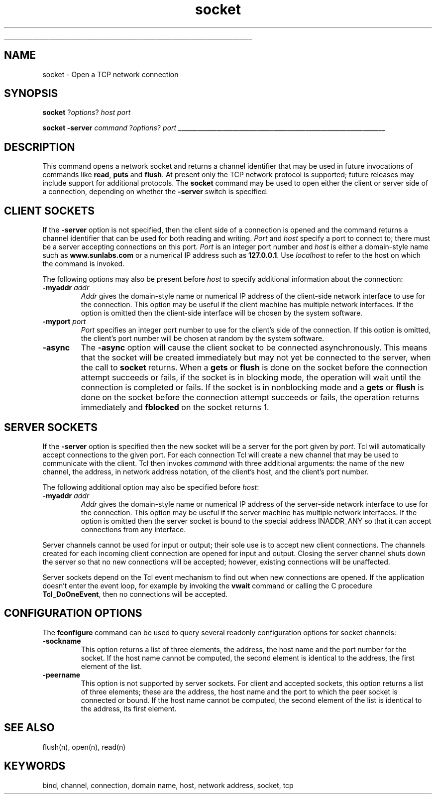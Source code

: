 '\"
'\" Copyright (c) 1996 Sun Microsystems, Inc.
'\"
'\" See the file "license.terms" for information on usage and redistribution
'\" of this file, and for a DISCLAIMER OF ALL WARRANTIES.
'\"
'\" RCS: @(#) $Id: socket.n,v 1.7 1999/01/26 03:53:06 jingham Exp $
'\" The definitions below are for supplemental macros used in Tcl/Tk
'\" manual entries.
'\"
'\" .AP type name in/out ?indent?
'\"	Start paragraph describing an argument to a library procedure.
'\"	type is type of argument (int, etc.), in/out is either "in", "out",
'\"	or "in/out" to describe whether procedure reads or modifies arg,
'\"	and indent is equivalent to second arg of .IP (shouldn't ever be
'\"	needed;  use .AS below instead)
'\"
'\" .AS ?type? ?name?
'\"	Give maximum sizes of arguments for setting tab stops.  Type and
'\"	name are examples of largest possible arguments that will be passed
'\"	to .AP later.  If args are omitted, default tab stops are used.
'\"
'\" .BS
'\"	Start box enclosure.  From here until next .BE, everything will be
'\"	enclosed in one large box.
'\"
'\" .BE
'\"	End of box enclosure.
'\"
'\" .CS
'\"	Begin code excerpt.
'\"
'\" .CE
'\"	End code excerpt.
'\"
'\" .VS ?version? ?br?
'\"	Begin vertical sidebar, for use in marking newly-changed parts
'\"	of man pages.  The first argument is ignored and used for recording
'\"	the version when the .VS was added, so that the sidebars can be
'\"	found and removed when they reach a certain age.  If another argument
'\"	is present, then a line break is forced before starting the sidebar.
'\"
'\" .VE
'\"	End of vertical sidebar.
'\"
'\" .DS
'\"	Begin an indented unfilled display.
'\"
'\" .DE
'\"	End of indented unfilled display.
'\"
'\" .SO
'\"	Start of list of standard options for a Tk widget.  The
'\"	options follow on successive lines, in four columns separated
'\"	by tabs.
'\"
'\" .SE
'\"	End of list of standard options for a Tk widget.
'\"
'\" .OP cmdName dbName dbClass
'\"	Start of description of a specific option.  cmdName gives the
'\"	option's name as specified in the class command, dbName gives
'\"	the option's name in the option database, and dbClass gives
'\"	the option's class in the option database.
'\"
'\" .UL arg1 arg2
'\"	Print arg1 underlined, then print arg2 normally.
'\"
'\" RCS: @(#) $Id: man.macros,v 1.2 1998/09/14 18:39:54 stanton Exp $
'\"
'\"	# Set up traps and other miscellaneous stuff for Tcl/Tk man pages.
.if t .wh -1.3i ^B
.nr ^l \n(.l
.ad b
'\"	# Start an argument description
.de AP
.ie !"\\$4"" .TP \\$4
.el \{\
.   ie !"\\$2"" .TP \\n()Cu
.   el          .TP 15
.\}
.ie !"\\$3"" \{\
.ta \\n()Au \\n()Bu
\&\\$1	\\fI\\$2\\fP	(\\$3)
.\".b
.\}
.el \{\
.br
.ie !"\\$2"" \{\
\&\\$1	\\fI\\$2\\fP
.\}
.el \{\
\&\\fI\\$1\\fP
.\}
.\}
..
'\"	# define tabbing values for .AP
.de AS
.nr )A 10n
.if !"\\$1"" .nr )A \\w'\\$1'u+3n
.nr )B \\n()Au+15n
.\"
.if !"\\$2"" .nr )B \\w'\\$2'u+\\n()Au+3n
.nr )C \\n()Bu+\\w'(in/out)'u+2n
..
.AS Tcl_Interp Tcl_CreateInterp in/out
'\"	# BS - start boxed text
'\"	# ^y = starting y location
'\"	# ^b = 1
.de BS
.br
.mk ^y
.nr ^b 1u
.if n .nf
.if n .ti 0
.if n \l'\\n(.lu\(ul'
.if n .fi
..
'\"	# BE - end boxed text (draw box now)
.de BE
.nf
.ti 0
.mk ^t
.ie n \l'\\n(^lu\(ul'
.el \{\
.\"	Draw four-sided box normally, but don't draw top of
.\"	box if the box started on an earlier page.
.ie !\\n(^b-1 \{\
\h'-1.5n'\L'|\\n(^yu-1v'\l'\\n(^lu+3n\(ul'\L'\\n(^tu+1v-\\n(^yu'\l'|0u-1.5n\(ul'
.\}
.el \}\
\h'-1.5n'\L'|\\n(^yu-1v'\h'\\n(^lu+3n'\L'\\n(^tu+1v-\\n(^yu'\l'|0u-1.5n\(ul'
.\}
.\}
.fi
.br
.nr ^b 0
..
'\"	# VS - start vertical sidebar
'\"	# ^Y = starting y location
'\"	# ^v = 1 (for troff;  for nroff this doesn't matter)
.de VS
.if !"\\$2"" .br
.mk ^Y
.ie n 'mc \s12\(br\s0
.el .nr ^v 1u
..
'\"	# VE - end of vertical sidebar
.de VE
.ie n 'mc
.el \{\
.ev 2
.nf
.ti 0
.mk ^t
\h'|\\n(^lu+3n'\L'|\\n(^Yu-1v\(bv'\v'\\n(^tu+1v-\\n(^Yu'\h'-|\\n(^lu+3n'
.sp -1
.fi
.ev
.\}
.nr ^v 0
..
'\"	# Special macro to handle page bottom:  finish off current
'\"	# box/sidebar if in box/sidebar mode, then invoked standard
'\"	# page bottom macro.
.de ^B
.ev 2
'ti 0
'nf
.mk ^t
.if \\n(^b \{\
.\"	Draw three-sided box if this is the box's first page,
.\"	draw two sides but no top otherwise.
.ie !\\n(^b-1 \h'-1.5n'\L'|\\n(^yu-1v'\l'\\n(^lu+3n\(ul'\L'\\n(^tu+1v-\\n(^yu'\h'|0u'\c
.el \h'-1.5n'\L'|\\n(^yu-1v'\h'\\n(^lu+3n'\L'\\n(^tu+1v-\\n(^yu'\h'|0u'\c
.\}
.if \\n(^v \{\
.nr ^x \\n(^tu+1v-\\n(^Yu
\kx\h'-\\nxu'\h'|\\n(^lu+3n'\ky\L'-\\n(^xu'\v'\\n(^xu'\h'|0u'\c
.\}
.bp
'fi
.ev
.if \\n(^b \{\
.mk ^y
.nr ^b 2
.\}
.if \\n(^v \{\
.mk ^Y
.\}
..
'\"	# DS - begin display
.de DS
.RS
.nf
.sp
..
'\"	# DE - end display
.de DE
.fi
.RE
.sp
..
'\"	# SO - start of list of standard options
.de SO
.SH "STANDARD OPTIONS"
.LP
.nf
.ta 4c 8c 12c
.ft B
..
'\"	# SE - end of list of standard options
.de SE
.fi
.ft R
.LP
See the \\fBoptions\\fR manual entry for details on the standard options.
..
'\"	# OP - start of full description for a single option
.de OP
.LP
.nf
.ta 4c
Command-Line Name:	\\fB\\$1\\fR
Database Name:	\\fB\\$2\\fR
Database Class:	\\fB\\$3\\fR
.fi
.IP
..
'\"	# CS - begin code excerpt
.de CS
.RS
.nf
.ta .25i .5i .75i 1i
..
'\"	# CE - end code excerpt
.de CE
.fi
.RE
..
.de UL
\\$1\l'|0\(ul'\\$2
..
.TH socket n 7.5 Tcl "Tcl Built-In Commands"
.BS
'\" Note:  do not modify the .SH NAME line immediately below!
.SH NAME
socket \- Open a TCP network connection
.SH SYNOPSIS
.sp
\fBsocket \fR?\fIoptions\fR? \fIhost port\fR
.sp
\fBsocket\fR \fB\-server \fIcommand\fR ?\fIoptions\fR? \fIport\fR
.BE

.SH DESCRIPTION
.PP
This command opens a network socket and returns a channel
identifier that may be used in future invocations of commands like
\fBread\fR, \fBputs\fR and \fBflush\fR.
At present only the TCP network protocol is supported;  future
releases may include support for additional protocols.
The \fBsocket\fR command may be used to open either the client or
server side of a connection, depending on whether the \fB\-server\fR
switch is specified.

.SH "CLIENT SOCKETS"
.PP
If the \fB\-server\fR option is not specified, then the client side of a
connection is opened and the command returns a channel identifier
that can be used for both reading and writing.
\fIPort\fR and \fIhost\fR specify a port
to connect to;  there must be a server accepting connections on
this port.  \fIPort\fR is an integer port number and \fIhost\fR
is either a domain-style name such as \fBwww.sunlabs.com\fR or
a numerical IP address such as \fB127.0.0.1\fR.
Use \fIlocalhost\fR to refer to the host on which the command is invoked.
.PP
The following options may also be present before \fIhost\fR
to specify additional information about the connection:
.TP
\fB\-myaddr\fI addr\fR
\fIAddr\fR gives the domain-style name or numerical IP address of
the client-side network interface to use for the connection.
This option may be useful if the client machine has multiple network
interfaces.  If the option is omitted then the client-side interface
will be chosen by the system software.
.TP
\fB\-myport\fI port\fR
\fIPort\fR specifies an integer port number to use for the client's
side of the connection.  If this option is omitted, the client's
port number will be chosen at random by the system software.
.TP
\fB\-async\fR
The \fB\-async\fR option will cause the client socket to be connected
asynchronously. This means that the socket will be created immediately but
may not yet be connected to the server, when the call to \fBsocket\fR
returns. When a \fBgets\fR or \fBflush\fR is done on the socket before the
connection attempt succeeds or fails, if the socket is in blocking mode, the
operation will wait until the connection is completed or fails. If the
socket is in nonblocking mode and a \fBgets\fR or \fBflush\fR is done on
the socket before the connection attempt succeeds or fails, the operation
returns immediately and \fBfblocked\fR on the socket returns 1.

.SH "SERVER SOCKETS"
.PP
If the \fB\-server\fR option is specified then the new socket
will be a server for the port given by \fIport\fR.
Tcl will automatically accept connections to the given port.
For each connection Tcl will create a new channel that may be used to
communicate with the client.  Tcl then invokes \fIcommand\fR
with three additional arguments: the name of the new channel, the
address, in network address notation, of the client's host, and
the client's port number.
.PP
The following additional option may also be specified before \fIhost\fR:
.TP
\fB\-myaddr\fI addr\fR
\fIAddr\fR gives the domain-style name or numerical IP address of
the server-side network interface to use for the connection.
This option may be useful if the server machine has multiple network
interfaces.  If the option is omitted then the server socket is bound
to the special address INADDR_ANY so that it can accept connections from
any interface.
.PP
Server channels cannot be used for input or output; their sole use is to
accept new client connections. The channels created for each incoming
client connection are opened for input and output. Closing the server
channel shuts down the server so that no new connections will be
accepted;  however, existing connections will be unaffected.
.PP
Server sockets depend on the Tcl event mechanism to find out when
new connections are opened.  If the application doesn't enter the
event loop, for example by invoking the \fBvwait\fR command or
calling the C procedure \fBTcl_DoOneEvent\fR, then no connections
will be accepted.

.SH CONFIGURATION OPTIONS
The \fBfconfigure\fR command can be used to query several readonly
configuration options for socket channels:
.TP
\fB\-sockname\fR
This option returns a list of three elements, the address, the host name
and the port number for the socket. If the host name cannot be computed,
the second element is identical to the address, the first element of the
list.
.TP
\fB\-peername\fR
This option is not supported by server sockets. For client and accepted
sockets, this option returns a list of three elements; these are the
address, the host name and the port to which the peer socket is connected
or bound. If the host name cannot be computed, the second element of the
list is identical to the address, its first element.
.PP

.SH "SEE ALSO"
flush(n), open(n), read(n)

.SH KEYWORDS
bind, channel, connection, domain name, host, network address, socket, tcp
